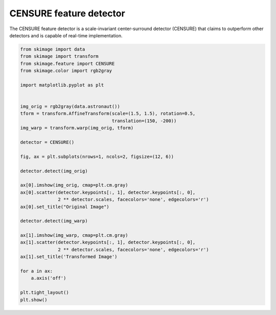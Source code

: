 .. only:: html

    .. note::
        :class: sphx-glr-download-link-note

        Click :ref:`here <sphx_glr_download_auto_examples_features_detection_plot_censure.py>`     to download the full example code or to run this example in your browser via Binder
    .. rst-class:: sphx-glr-example-title

    .. _sphx_glr_auto_examples_features_detection_plot_censure.py:


========================
CENSURE feature detector
========================

The CENSURE feature detector is a scale-invariant center-surround detector
(CENSURE) that claims to outperform other detectors and is capable of real-time
implementation.



.. image:: /auto_examples/features_detection/images/sphx_glr_plot_censure_001.png
    :class: sphx-glr-single-img






.. code-block:: default


    from skimage import data
    from skimage import transform
    from skimage.feature import CENSURE
    from skimage.color import rgb2gray

    import matplotlib.pyplot as plt


    img_orig = rgb2gray(data.astronaut())
    tform = transform.AffineTransform(scale=(1.5, 1.5), rotation=0.5,
                                      translation=(150, -200))
    img_warp = transform.warp(img_orig, tform)

    detector = CENSURE()

    fig, ax = plt.subplots(nrows=1, ncols=2, figsize=(12, 6))

    detector.detect(img_orig)

    ax[0].imshow(img_orig, cmap=plt.cm.gray)
    ax[0].scatter(detector.keypoints[:, 1], detector.keypoints[:, 0],
                  2 ** detector.scales, facecolors='none', edgecolors='r')
    ax[0].set_title("Original Image")

    detector.detect(img_warp)

    ax[1].imshow(img_warp, cmap=plt.cm.gray)
    ax[1].scatter(detector.keypoints[:, 1], detector.keypoints[:, 0],
                  2 ** detector.scales, facecolors='none', edgecolors='r')
    ax[1].set_title('Transformed Image')

    for a in ax:
        a.axis('off')
    
    plt.tight_layout()
    plt.show()


.. rst-class:: sphx-glr-timing

   **Total running time of the script:** ( 0 minutes  0.775 seconds)


.. _sphx_glr_download_auto_examples_features_detection_plot_censure.py:


.. only :: html

 .. container:: sphx-glr-footer
    :class: sphx-glr-footer-example


  .. container:: binder-badge

    .. image:: https://mybinder.org/badge_logo.svg
      :target: https://mybinder.org/v2/gh/scikit-image/scikit-image/v0.17.x?filepath=notebooks/auto_examples/features_detection/plot_censure.ipynb
      :width: 150 px


  .. container:: sphx-glr-download sphx-glr-download-python

     :download:`Download Python source code: plot_censure.py <plot_censure.py>`



  .. container:: sphx-glr-download sphx-glr-download-jupyter

     :download:`Download Jupyter notebook: plot_censure.ipynb <plot_censure.ipynb>`


.. only:: html

 .. rst-class:: sphx-glr-signature

    `Gallery generated by Sphinx-Gallery <https://sphinx-gallery.github.io>`_
